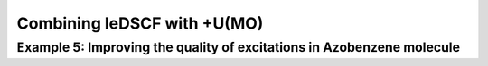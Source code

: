 =============================================
Combining leDSCF with +U(MO)
=============================================








--------------------------------------------------------------------------
 Example 5: Improving the quality of excitations in Azobenzene molecule
--------------------------------------------------------------------------
